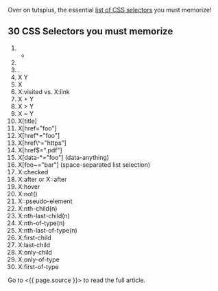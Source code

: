 Over on tutsplus, the essential [[file:(%20page.source%20)][list of CSS
selectors]] you must memorize!

** 30 CSS Selectors you must memorize
   :PROPERTIES:
   :CUSTOM_ID: css-selectors-you-must-memorize
   :END:

1.  

    - 

2.  * 
      :PROPERTIES:
      :CUSTOM_ID: section
      :END:

3.  .
4.  X Y
5.  X
6.  X:visited vs. X:link
7.  X + Y
8.  X > Y
9.  X ~ Y
10. X[title]
11. X[href="foo"]
12. X[href*="foo"]
13. X[href\^="https"]
14. X[href$=".pdf"]
15. X[data-*="foo"] (data-anything)
16. X[foo~="bar"] (space-separated list selection)
17. X:checked
18. X:after or X::after
19. X:hover
20. X:not()
21. X::pseudo-element
22. X:nth-child(n)
23. X:nth-last-child(n)
24. X:nth-of-type(n)
25. X:nth-last-of-type(n)
26. X:first-child
27. X:last-child
28. X:only-child
29. X:only-of-type
30. X:first-of-type

Go to <{{ page.source }}> to read the full article.
